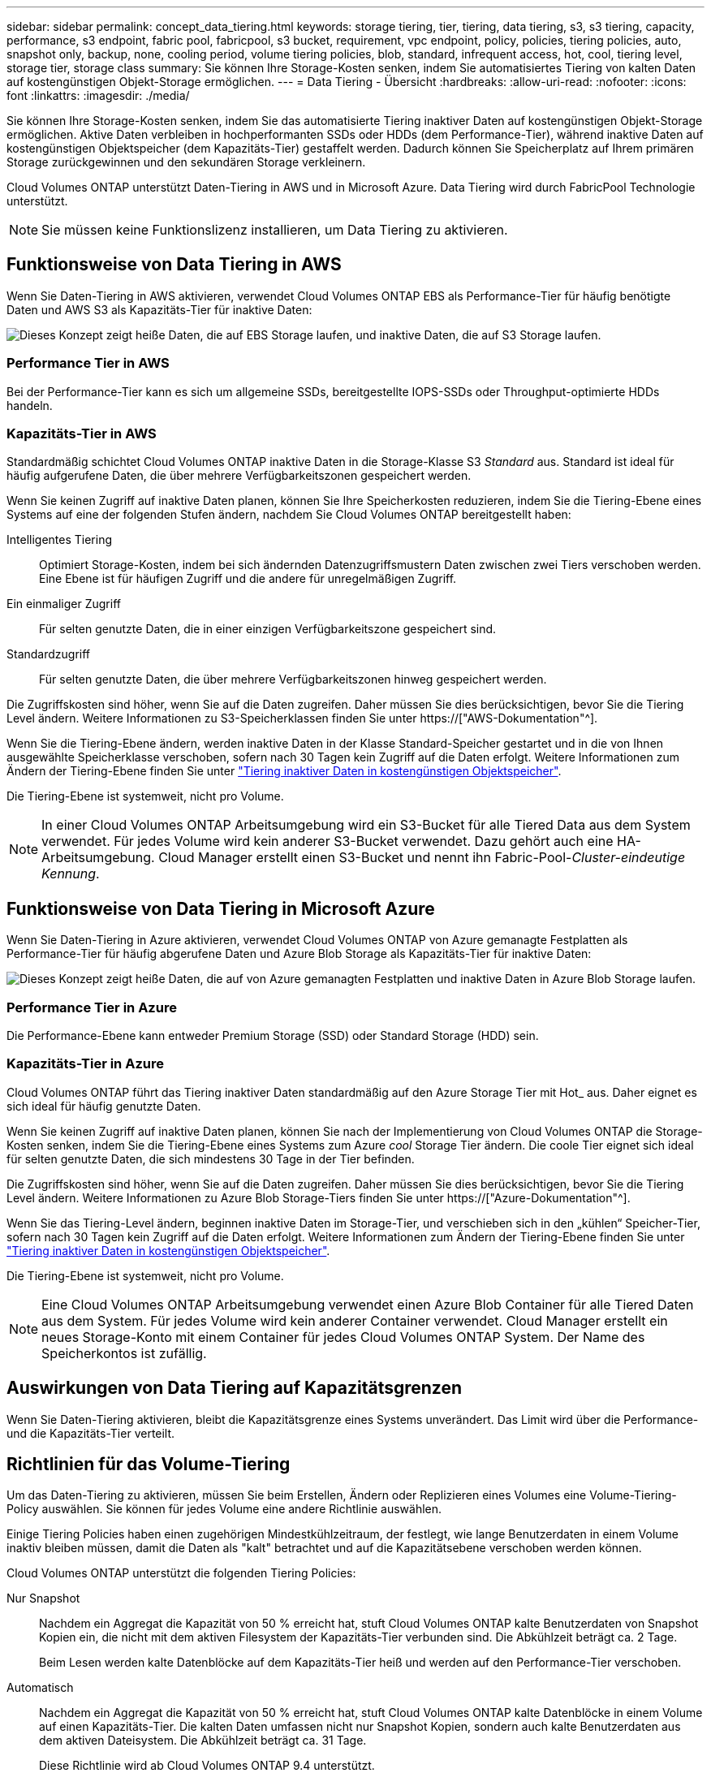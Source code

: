 ---
sidebar: sidebar 
permalink: concept_data_tiering.html 
keywords: storage tiering, tier, tiering, data tiering, s3, s3 tiering, capacity, performance, s3 endpoint, fabric pool, fabricpool, s3 bucket, requirement, vpc endpoint, policy, policies, tiering policies, auto, snapshot only, backup, none, cooling period, volume tiering policies, blob, standard, infrequent access, hot, cool, tiering level, storage tier, storage class 
summary: Sie können Ihre Storage-Kosten senken, indem Sie automatisiertes Tiering von kalten Daten auf kostengünstigen Objekt-Storage ermöglichen. 
---
= Data Tiering - Übersicht
:hardbreaks:
:allow-uri-read: 
:nofooter: 
:icons: font
:linkattrs: 
:imagesdir: ./media/


[role="lead"]
Sie können Ihre Storage-Kosten senken, indem Sie das automatisierte Tiering inaktiver Daten auf kostengünstigen Objekt-Storage ermöglichen. Aktive Daten verbleiben in hochperformanten SSDs oder HDDs (dem Performance-Tier), während inaktive Daten auf kostengünstigen Objektspeicher (dem Kapazitäts-Tier) gestaffelt werden. Dadurch können Sie Speicherplatz auf Ihrem primären Storage zurückgewinnen und den sekundären Storage verkleinern.

Cloud Volumes ONTAP unterstützt Daten-Tiering in AWS und in Microsoft Azure. Data Tiering wird durch FabricPool Technologie unterstützt.


NOTE: Sie müssen keine Funktionslizenz installieren, um Data Tiering zu aktivieren.



== Funktionsweise von Data Tiering in AWS

Wenn Sie Daten-Tiering in AWS aktivieren, verwendet Cloud Volumes ONTAP EBS als Performance-Tier für häufig benötigte Daten und AWS S3 als Kapazitäts-Tier für inaktive Daten:

image:diagram_storage_tiering.png["Dieses Konzept zeigt heiße Daten, die auf EBS Storage laufen, und inaktive Daten, die auf S3 Storage laufen."]



=== Performance Tier in AWS

Bei der Performance-Tier kann es sich um allgemeine SSDs, bereitgestellte IOPS-SSDs oder Throughput-optimierte HDDs handeln.



=== Kapazitäts-Tier in AWS

Standardmäßig schichtet Cloud Volumes ONTAP inaktive Daten in die Storage-Klasse S3 _Standard_ aus. Standard ist ideal für häufig aufgerufene Daten, die über mehrere Verfügbarkeitszonen gespeichert werden.

Wenn Sie keinen Zugriff auf inaktive Daten planen, können Sie Ihre Speicherkosten reduzieren, indem Sie die Tiering-Ebene eines Systems auf eine der folgenden Stufen ändern, nachdem Sie Cloud Volumes ONTAP bereitgestellt haben:

Intelligentes Tiering:: Optimiert Storage-Kosten, indem bei sich ändernden Datenzugriffsmustern Daten zwischen zwei Tiers verschoben werden. Eine Ebene ist für häufigen Zugriff und die andere für unregelmäßigen Zugriff.
Ein einmaliger Zugriff:: Für selten genutzte Daten, die in einer einzigen Verfügbarkeitszone gespeichert sind.
Standardzugriff:: Für selten genutzte Daten, die über mehrere Verfügbarkeitszonen hinweg gespeichert werden.


Die Zugriffskosten sind höher, wenn Sie auf die Daten zugreifen. Daher müssen Sie dies berücksichtigen, bevor Sie die Tiering Level ändern. Weitere Informationen zu S3-Speicherklassen finden Sie unter https://["AWS-Dokumentation"^].

Wenn Sie die Tiering-Ebene ändern, werden inaktive Daten in der Klasse Standard-Speicher gestartet und in die von Ihnen ausgewählte Speicherklasse verschoben, sofern nach 30 Tagen kein Zugriff auf die Daten erfolgt. Weitere Informationen zum Ändern der Tiering-Ebene finden Sie unter link:task_tiering.html["Tiering inaktiver Daten in kostengünstigen Objektspeicher"].

Die Tiering-Ebene ist systemweit, nicht pro Volume.


NOTE: In einer Cloud Volumes ONTAP Arbeitsumgebung wird ein S3-Bucket für alle Tiered Data aus dem System verwendet. Für jedes Volume wird kein anderer S3-Bucket verwendet. Dazu gehört auch eine HA-Arbeitsumgebung. Cloud Manager erstellt einen S3-Bucket und nennt ihn Fabric-Pool-_Cluster-eindeutige Kennung_.



== Funktionsweise von Data Tiering in Microsoft Azure

Wenn Sie Daten-Tiering in Azure aktivieren, verwendet Cloud Volumes ONTAP von Azure gemanagte Festplatten als Performance-Tier für häufig abgerufene Daten und Azure Blob Storage als Kapazitäts-Tier für inaktive Daten:

image:diagram_storage_tiering_azure.png["Dieses Konzept zeigt heiße Daten, die auf von Azure gemanagten Festplatten und inaktive Daten in Azure Blob Storage laufen."]



=== Performance Tier in Azure

Die Performance-Ebene kann entweder Premium Storage (SSD) oder Standard Storage (HDD) sein.



=== Kapazitäts-Tier in Azure

Cloud Volumes ONTAP führt das Tiering inaktiver Daten standardmäßig auf den Azure Storage Tier mit Hot_ aus. Daher eignet es sich ideal für häufig genutzte Daten.

Wenn Sie keinen Zugriff auf inaktive Daten planen, können Sie nach der Implementierung von Cloud Volumes ONTAP die Storage-Kosten senken, indem Sie die Tiering-Ebene eines Systems zum Azure _cool_ Storage Tier ändern. Die coole Tier eignet sich ideal für selten genutzte Daten, die sich mindestens 30 Tage in der Tier befinden.

Die Zugriffskosten sind höher, wenn Sie auf die Daten zugreifen. Daher müssen Sie dies berücksichtigen, bevor Sie die Tiering Level ändern. Weitere Informationen zu Azure Blob Storage-Tiers finden Sie unter https://["Azure-Dokumentation"^].

Wenn Sie das Tiering-Level ändern, beginnen inaktive Daten im Storage-Tier, und verschieben sich in den „kühlen“ Speicher-Tier, sofern nach 30 Tagen kein Zugriff auf die Daten erfolgt. Weitere Informationen zum Ändern der Tiering-Ebene finden Sie unter link:task_tiering.html["Tiering inaktiver Daten in kostengünstigen Objektspeicher"].

Die Tiering-Ebene ist systemweit, nicht pro Volume.


NOTE: Eine Cloud Volumes ONTAP Arbeitsumgebung verwendet einen Azure Blob Container für alle Tiered Daten aus dem System. Für jedes Volume wird kein anderer Container verwendet. Cloud Manager erstellt ein neues Storage-Konto mit einem Container für jedes Cloud Volumes ONTAP System. Der Name des Speicherkontos ist zufällig.



== Auswirkungen von Data Tiering auf Kapazitätsgrenzen

Wenn Sie Daten-Tiering aktivieren, bleibt die Kapazitätsgrenze eines Systems unverändert. Das Limit wird über die Performance- und die Kapazitäts-Tier verteilt.



== Richtlinien für das Volume-Tiering

Um das Daten-Tiering zu aktivieren, müssen Sie beim Erstellen, Ändern oder Replizieren eines Volumes eine Volume-Tiering-Policy auswählen. Sie können für jedes Volume eine andere Richtlinie auswählen.

Einige Tiering Policies haben einen zugehörigen Mindestkühlzeitraum, der festlegt, wie lange Benutzerdaten in einem Volume inaktiv bleiben müssen, damit die Daten als "kalt" betrachtet und auf die Kapazitätsebene verschoben werden können.

Cloud Volumes ONTAP unterstützt die folgenden Tiering Policies:

Nur Snapshot:: Nachdem ein Aggregat die Kapazität von 50 % erreicht hat, stuft Cloud Volumes ONTAP kalte Benutzerdaten von Snapshot Kopien ein, die nicht mit dem aktiven Filesystem der Kapazitäts-Tier verbunden sind. Die Abkühlzeit beträgt ca. 2 Tage.
+
--
Beim Lesen werden kalte Datenblöcke auf dem Kapazitäts-Tier heiß und werden auf den Performance-Tier verschoben.

--
Automatisch:: Nachdem ein Aggregat die Kapazität von 50 % erreicht hat, stuft Cloud Volumes ONTAP kalte Datenblöcke in einem Volume auf einen Kapazitäts-Tier. Die kalten Daten umfassen nicht nur Snapshot Kopien, sondern auch kalte Benutzerdaten aus dem aktiven Dateisystem. Die Abkühlzeit beträgt ca. 31 Tage.
+
--
Diese Richtlinie wird ab Cloud Volumes ONTAP 9.4 unterstützt.

Wenn die Daten nach dem Zufallsprinzip gelesen werden, werden die kalten Datenblöcke in der Kapazitätsebene heiß und werden auf die Performance-Ebene verschoben. Beim Lesen von sequenziellen Lesevorgängen, z. B. in Verbindung mit Index- und Antivirenscans, bleiben die kalten Datenblöcke kalt und wechseln nicht zur Performance-Ebene.

--
Backup:: Wenn Sie ein Volume für Disaster Recovery oder langfristige Aufbewahrung replizieren, beginnen die Daten für das Ziel-Volume in der Kapazitäts-Tier. Wenn Sie das Ziel-Volume aktivieren, werden die Daten beim Lesen schrittweise auf die Performance-Ebene verschoben.
Keine:: Die Daten eines Volumes werden in der Performance-Ebene gespeichert, sodass es nicht in die Kapazitäts-Ebene verschoben werden kann.




== Einrichten von Data Tiering

Anweisungen und eine Liste der unterstützten Konfigurationen finden Sie unter link:task_tiering.html["Tiering inaktiver Daten in kostengünstigen Objektspeicher"].
